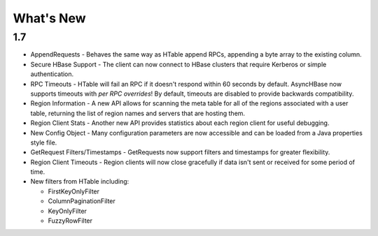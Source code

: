 What's New
==========

1.7
---

* AppendRequests - Behaves the same way as HTable append RPCs, appending a byte array to the existing column.
* Secure HBase Support - The client can now connect to HBase clusters that require Kerberos or simple authentication.
* RPC Timeouts - HTable will fail an RPC if it doesn't respond within 60 seconds by default. AsyncHBase now supports timeouts with *per RPC overrides*! By default, timeouts are disabled to provide backwards compatibility.
* Region Information - A new API allows for scanning the meta table for all of the regions associated with a user table, returning the list of region names and servers that are hosting them.
* Region Client Stats - Another new API provides statistics about each region client for useful debugging.
* New Config Object - Many configuration parameters are now accessible and can be loaded from a Java properties style file.
* GetRequest Filters/Timestamps - GetRequests now support filters and timestamps for greater flexibility.
* Region Client Timeouts - Region clients will now close gracefully if data isn't sent or received for some period of time.
* New filters from HTable including:
  
  * FirstKeyOnlyFilter
  * ColumnPaginationFilter
  * KeyOnlyFilter
  * FuzzyRowFilter
